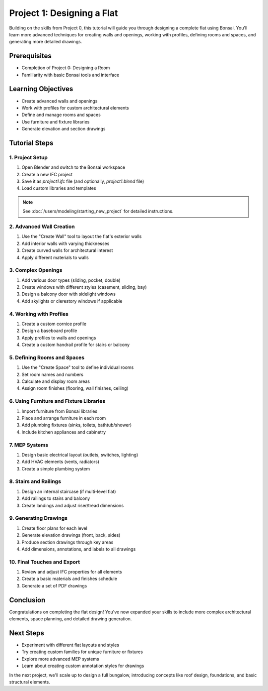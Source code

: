 ===========================
Project 1: Designing a Flat
===========================

Building on the skills from Project 0, this tutorial will guide you through designing a complete flat using Bonsai.
You'll learn more advanced techniques for creating walls and openings, working with profiles, defining rooms and spaces,
and generating more detailed drawings.

Prerequisites
=============

- Completion of Project 0: Designing a Room
- Familiarity with basic Bonsai tools and interface

Learning Objectives
===================

- Create advanced walls and openings
- Work with profiles for custom architectural elements
- Define and manage rooms and spaces
- Use furniture and fixture libraries
- Generate elevation and section drawings

Tutorial Steps
==============

1. Project Setup
----------------

1. Open Blender and switch to the Bonsai workspace
2. Create a new IFC project
3. Save it as `project1.ifc` file (and optionally, `project1.blend` file)
4. Load custom libraries and templates

.. note:: See :doc:`/users/modeling/starting_new_project` for detailed instructions.

2. Advanced Wall Creation
-------------------------

1. Use the "Create Wall" tool to layout the flat's exterior walls
2. Add interior walls with varying thicknesses
3. Create curved walls for architectural interest
4. Apply different materials to walls

3. Complex Openings
-------------------

1. Add various door types (sliding, pocket, double)
2. Create windows with different styles (casement, sliding, bay)
3. Design a balcony door with sidelight windows
4. Add skylights or clerestory windows if applicable

4. Working with Profiles
------------------------

1. Create a custom cornice profile
2. Design a baseboard profile
3. Apply profiles to walls and openings
4. Create a custom handrail profile for stairs or balcony

5. Defining Rooms and Spaces
----------------------------

1. Use the "Create Space" tool to define individual rooms
2. Set room names and numbers
3. Calculate and display room areas
4. Assign room finishes (flooring, wall finishes, ceiling)

6. Using Furniture and Fixture Libraries
----------------------------------------

1. Import furniture from Bonsai libraries
2. Place and arrange furniture in each room
3. Add plumbing fixtures (sinks, toilets, bathtub/shower)
4. Include kitchen appliances and cabinetry

7. MEP Systems
--------------

1. Design basic electrical layout (outlets, switches, lighting)
2. Add HVAC elements (vents, radiators)
3. Create a simple plumbing system

8. Stairs and Railings
----------------------

1. Design an internal staircase (if multi-level flat)
2. Add railings to stairs and balcony
3. Create landings and adjust riser/tread dimensions

9. Generating Drawings
----------------------

1. Create floor plans for each level
2. Generate elevation drawings (front, back, sides)
3. Produce section drawings through key areas
4. Add dimensions, annotations, and labels to all drawings

10. Final Touches and Export
----------------------------

1. Review and adjust IFC properties for all elements
2. Create a basic materials and finishes schedule
3. Generate a set of PDF drawings

Conclusion
==========

Congratulations on completing the flat design! You've now expanded your skills to include more complex architectural elements, space planning, and detailed drawing generation.

Next Steps
==========

- Experiment with different flat layouts and styles
- Try creating custom families for unique furniture or fixtures
- Explore more advanced MEP systems
- Learn about creating custom annotation styles for drawings

In the next project, we'll scale up to design a full bungalow, introducing concepts like roof design, foundations, and basic structural elements.
